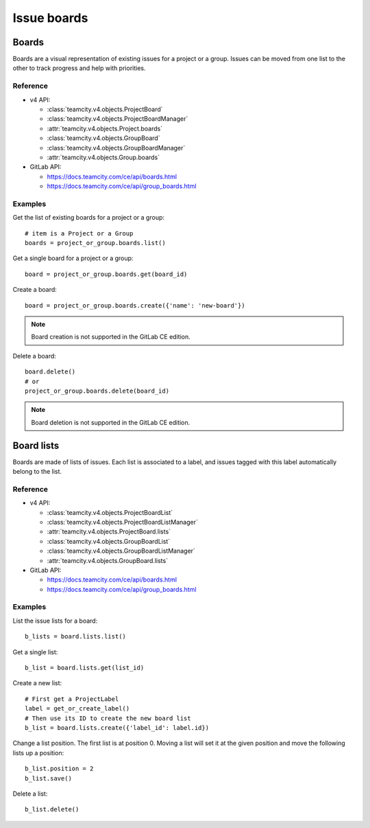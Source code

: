 ############
Issue boards
############

Boards
======

Boards are a visual representation of existing issues for a project or a group.
Issues can be moved from one list to the other to track progress and help with
priorities.

Reference
---------

* v4 API:

  + :class:`teamcity.v4.objects.ProjectBoard`
  + :class:`teamcity.v4.objects.ProjectBoardManager`
  + :attr:`teamcity.v4.objects.Project.boards`
  + :class:`teamcity.v4.objects.GroupBoard`
  + :class:`teamcity.v4.objects.GroupBoardManager`
  + :attr:`teamcity.v4.objects.Group.boards`

* GitLab API:

  + https://docs.teamcity.com/ce/api/boards.html
  + https://docs.teamcity.com/ce/api/group_boards.html

Examples
--------

Get the list of existing boards for a project or a group::

    # item is a Project or a Group
    boards = project_or_group.boards.list()

Get a single board for a project or a group::

    board = project_or_group.boards.get(board_id)

Create a board::

    board = project_or_group.boards.create({'name': 'new-board'})

.. note:: Board creation is not supported in the GitLab CE edition.

Delete a board::

    board.delete()
    # or
    project_or_group.boards.delete(board_id)

.. note:: Board deletion is not supported in the GitLab CE edition.

Board lists
===========

Boards are made of lists of issues. Each list is associated to a label, and
issues tagged with this label automatically belong to the list.

Reference
---------

* v4 API:

  + :class:`teamcity.v4.objects.ProjectBoardList`
  + :class:`teamcity.v4.objects.ProjectBoardListManager`
  + :attr:`teamcity.v4.objects.ProjectBoard.lists`
  + :class:`teamcity.v4.objects.GroupBoardList`
  + :class:`teamcity.v4.objects.GroupBoardListManager`
  + :attr:`teamcity.v4.objects.GroupBoard.lists`

* GitLab API:

  + https://docs.teamcity.com/ce/api/boards.html
  + https://docs.teamcity.com/ce/api/group_boards.html

Examples
--------

List the issue lists for a board::

    b_lists = board.lists.list()

Get a single list::

    b_list = board.lists.get(list_id)

Create a new list::

    # First get a ProjectLabel
    label = get_or_create_label()
    # Then use its ID to create the new board list
    b_list = board.lists.create({'label_id': label.id})

Change a list position. The first list is at position 0. Moving a list will
set it at the given position and move the following lists up a position::

    b_list.position = 2
    b_list.save()

Delete a list::

    b_list.delete()
